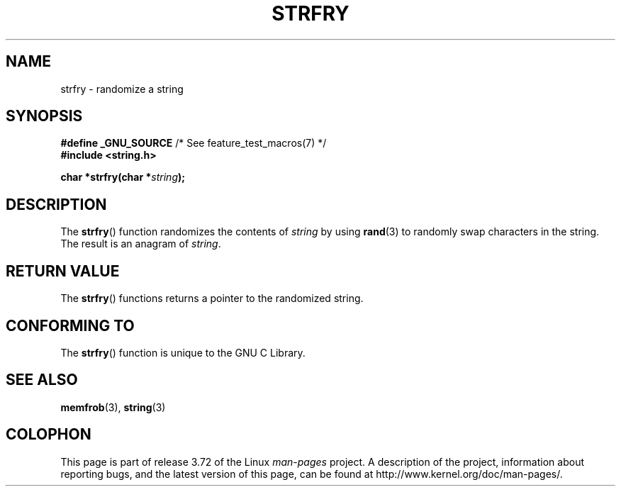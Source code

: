 .\" Copyright 1993 David Metcalfe (david@prism.demon.co.uk)
.\"
.\" %%%LICENSE_START(VERBATIM)
.\" Permission is granted to make and distribute verbatim copies of this
.\" manual provided the copyright notice and this permission notice are
.\" preserved on all copies.
.\"
.\" Permission is granted to copy and distribute modified versions of this
.\" manual under the conditions for verbatim copying, provided that the
.\" entire resulting derived work is distributed under the terms of a
.\" permission notice identical to this one.
.\"
.\" Since the Linux kernel and libraries are constantly changing, this
.\" manual page may be incorrect or out-of-date.  The author(s) assume no
.\" responsibility for errors or omissions, or for damages resulting from
.\" the use of the information contained herein.  The author(s) may not
.\" have taken the same level of care in the production of this manual,
.\" which is licensed free of charge, as they might when working
.\" professionally.
.\"
.\" Formatted or processed versions of this manual, if unaccompanied by
.\" the source, must acknowledge the copyright and authors of this work.
.\" %%%LICENSE_END
.\"
.\" References consulted:
.\"     Linux libc source code
.\"     Lewine's _POSIX Programmer's Guide_ (O'Reilly & Associates, 1991)
.\"     386BSD man pages
.\" Modified Sun Jul 25 10:39:43 1993 by Rik Faith (faith@cs.unc.edu)
.TH STRFRY 3  2010-09-20 "GNU" "Linux Programmer's Manual"
.SH NAME
strfry \- randomize a string
.SH SYNOPSIS
.nf
.BR "#define _GNU_SOURCE" "         /* See feature_test_macros(7) */"
.br
.B #include <string.h>
.sp
.BI "char *strfry(char *" string );
.fi
.SH DESCRIPTION
The
.BR strfry ()
function randomizes the contents of
.I string
by
using
.BR rand (3)
to randomly swap characters in the string.
The result is an anagram of
.IR string .
.SH RETURN VALUE
The
.BR strfry ()
functions returns a pointer to the randomized
string.
.SH CONFORMING TO
The
.BR strfry ()
function is unique to the
GNU C Library.
.SH SEE ALSO
.BR memfrob (3),
.BR string (3)
.SH COLOPHON
This page is part of release 3.72 of the Linux
.I man-pages
project.
A description of the project,
information about reporting bugs,
and the latest version of this page,
can be found at
\%http://www.kernel.org/doc/man\-pages/.
